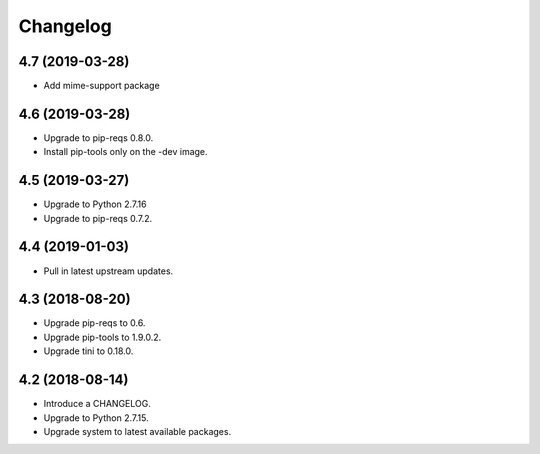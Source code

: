 Changelog
=========

4.7 (2019-03-28)
-----------------

* Add mime-support package


4.6 (2019-03-28)
----------------

* Upgrade to pip-reqs 0.8.0.
* Install pip-tools only on the -dev image.


4.5 (2019-03-27)
----------------

* Upgrade to Python 2.7.16
* Upgrade to pip-reqs 0.7.2.


4.4 (2019-01-03)
----------------

* Pull in latest upstream updates.


4.3 (2018-08-20)
----------------

* Upgrade pip-reqs to 0.6.
* Upgrade pip-tools to 1.9.0.2.
* Upgrade tini to 0.18.0.


4.2 (2018-08-14)
----------------

* Introduce a CHANGELOG.
* Upgrade to Python 2.7.15.
* Upgrade system to latest available packages.

